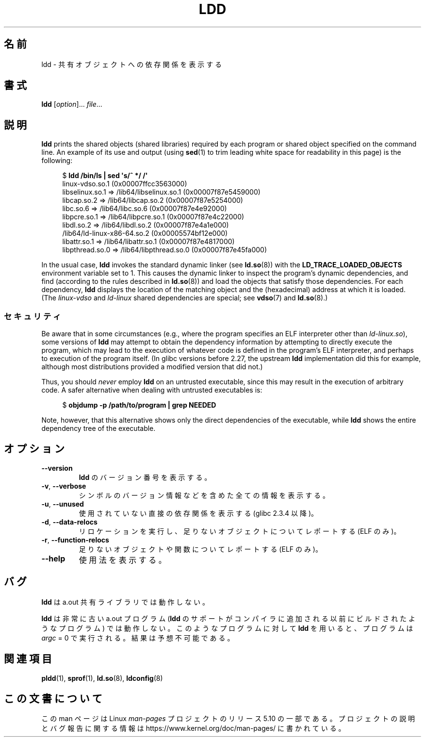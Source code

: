 .\" Copyright 1995-2000 David Engel (david@ods.com)
.\" Copyright 1995 Rickard E. Faith (faith@cs.unc.edu)
.\" Copyright 2000 Ben Collins (bcollins@debian.org)
.\"    Redone for GLibc 2.2
.\" Copyright 2000 Jakub Jelinek (jakub@redhat.com)
.\"    Corrected.
.\" and Copyright (C) 2012, 2016, Michael Kerrisk <mtk.manpages@gmail.com>
.\"
.\" %%%LICENSE_START(GPL_NOVERSION_ONELINE)
.\" Do not restrict distribution.
.\" May be distributed under the GNU General Public License
.\" %%%LICENSE_END
.\"
.\"*******************************************************************
.\"
.\" This file was generated with po4a. Translate the source file.
.\"
.\"*******************************************************************
.\"
.\" Japanese Version Copyright (c) 1998 NAKANO Takeo all rights reserved.
.\" Translated Sat May 23 1998 by NAKANO Takeo <nakano@apm.seikei.ac.jp>
.\" Updated & Modified Wed Jan 6 1999 by NAKANO Takeo
.\" Updated & Modified Wed Jan 16 21:05:41 JST 2002
.\"                 by Yuichi SATO <ysato@h4.dion.ne.jp>
.\" Updated 2013-05-04, Akihiro MOTOKI <amotoki@gmail.com>
.\"
.TH LDD 1 2019\-03\-06 "" "Linux Programmer's Manual"
.SH 名前
ldd \- 共有オブジェクトへの依存関係を表示する
.SH 書式
\fBldd\fP [\fIoption\fP]... \fIfile\fP...
.SH 説明
\fBldd\fP prints the shared objects (shared libraries) required by each program
or shared object specified on the command line.  An example of its use and
output (using \fBsed\fP(1)  to trim leading white space for readability in this
page)  is the following:
.PP
.in +4n
.EX
$ \fBldd /bin/ls | sed \(aqs/^ */    /\(aq\fP
    linux\-vdso.so.1 (0x00007ffcc3563000)
    libselinux.so.1 => /lib64/libselinux.so.1 (0x00007f87e5459000)
    libcap.so.2 => /lib64/libcap.so.2 (0x00007f87e5254000)
    libc.so.6 => /lib64/libc.so.6 (0x00007f87e4e92000)
    libpcre.so.1 => /lib64/libpcre.so.1 (0x00007f87e4c22000)
    libdl.so.2 => /lib64/libdl.so.2 (0x00007f87e4a1e000)
    /lib64/ld\-linux\-x86\-64.so.2 (0x00005574bf12e000)
    libattr.so.1 => /lib64/libattr.so.1 (0x00007f87e4817000)
    libpthread.so.0 => /lib64/libpthread.so.0 (0x00007f87e45fa000)
.EE
.in
.PP
.\"
In the usual case, \fBldd\fP invokes the standard dynamic linker (see
\fBld.so\fP(8))  with the \fBLD_TRACE_LOADED_OBJECTS\fP environment variable set
to 1.  This causes the dynamic linker to inspect the program's dynamic
dependencies, and find (according to the rules described in \fBld.so\fP(8))
and load the objects that satisfy those dependencies.  For each dependency,
\fBldd\fP displays the location of the matching object and the (hexadecimal)
address at which it is loaded.  (The \fIlinux\-vdso\fP and \fIld\-linux\fP shared
dependencies are special; see \fBvdso\fP(7)  and \fBld.so\fP(8).)
.SS セキュリティ
.\" The circumstances are where the program has an interpreter
.\" other than ld-linux.so. In this case, ldd tries to execute the
.\" program directly with LD_TRACE_LOADED_OBJECTS=1, with the
.\" result that the program interpreter gets control, and can do
.\" what it likes, or pass control to the program itself.
.\" Much more detail at
.\" http://www.catonmat.net/blog/ldd-arbitrary-code-execution/
.\" Mainline glibc's ldd allows this possibility (the line
.\"      try_trace "$file"
.\" in glibc 2.15, for example), but many distro versions of
.\" ldd seem to remove that code path from the script.
.\" glibc commit eedca9772e99c72ab4c3c34e43cc764250aa3e3c
Be aware that in some circumstances (e.g., where the program specifies an
ELF interpreter other than \fIld\-linux.so\fP), some versions of \fBldd\fP may
attempt to obtain the dependency information by attempting to directly
execute the program, which may lead to the execution of whatever code is
defined in the program's ELF interpreter, and perhaps to execution of the
program itself.  (In glibc versions before 2.27, the upstream \fBldd\fP
implementation did this for example, although most distributions provided a
modified version that did not.)
.PP
Thus, you should \fInever\fP employ \fBldd\fP on an untrusted executable, since
this may result in the execution of arbitrary code.  A safer alternative
when dealing with untrusted executables is:
.PP
.in +4n
.EX
$ \fBobjdump \-p /path/to/program | grep NEEDED\fP
.EE
.in
.PP
Note, however, that this alternative shows only the direct dependencies of
the executable, while \fBldd\fP shows the entire dependency tree of the
executable.
.SH オプション
.TP 
\fB\-\-version\fP
\fBldd\fP のバージョン番号を表示する。
.TP 
\fB\-v\fP, \fB\-\-verbose\fP
シンボルのバージョン情報などを含めた全ての情報を表示する。
.TP 
\fB\-u\fP, \fB\-\-unused\fP
使用されていない直接の依存関係を表示する (glibc 2.3.4 以降)。
.TP 
\fB\-d\fP, \fB\-\-data\-relocs\fP
リロケーションを実行し、足りないオブジェクトについてレポートする (ELF のみ)。
.TP 
\fB\-r\fP, \fB\-\-function\-relocs\fP
足りないオブジェクトや関数についてレポートする (ELF のみ)。
.TP 
\fB\-\-help\fP
.\" .SH NOTES
.\" The standard version of
.\" .B ldd
.\" comes with glibc2.
.\" Libc5 came with an older version, still present
.\" on some systems.
.\" The long options are not supported by the libc5 version.
.\" On the other hand, the glibc2 version does not support
.\" .B \-V
.\" and only has the equivalent
.\" .BR \-\-version .
.\" .LP
.\" The libc5 version of this program will use the name of a library given
.\" on the command line as-is when it contains a \(aq/\(aq; otherwise it
.\" searches for the library in the standard locations.
.\" To run it
.\" on a shared library in the current directory, prefix the name with "./".
使用法を表示する。
.SH バグ
\fBldd\fP は a.out 共有ライブラリでは動作しない。
.PP
.\" .SH AUTHOR
.\" David Engel.
.\" Roland McGrath and Ulrich Drepper.
\fBldd\fP は非常に古い a.out プログラム (\fBldd\fP のサポートがコンパイラに追加される以前にビルドされたようなプログラム)
では動作しない。 このようなプログラムに対して \fBldd\fP を用いると、プログラムは \fIargc\fP = 0 で実行される。結果は予想不可能である。
.SH 関連項目
\fBpldd\fP(1), \fBsprof\fP(1), \fBld.so\fP(8), \fBldconfig\fP(8)
.SH この文書について
この man ページは Linux \fIman\-pages\fP プロジェクトのリリース 5.10 の一部である。プロジェクトの説明とバグ報告に関する情報は
\%https://www.kernel.org/doc/man\-pages/ に書かれている。
